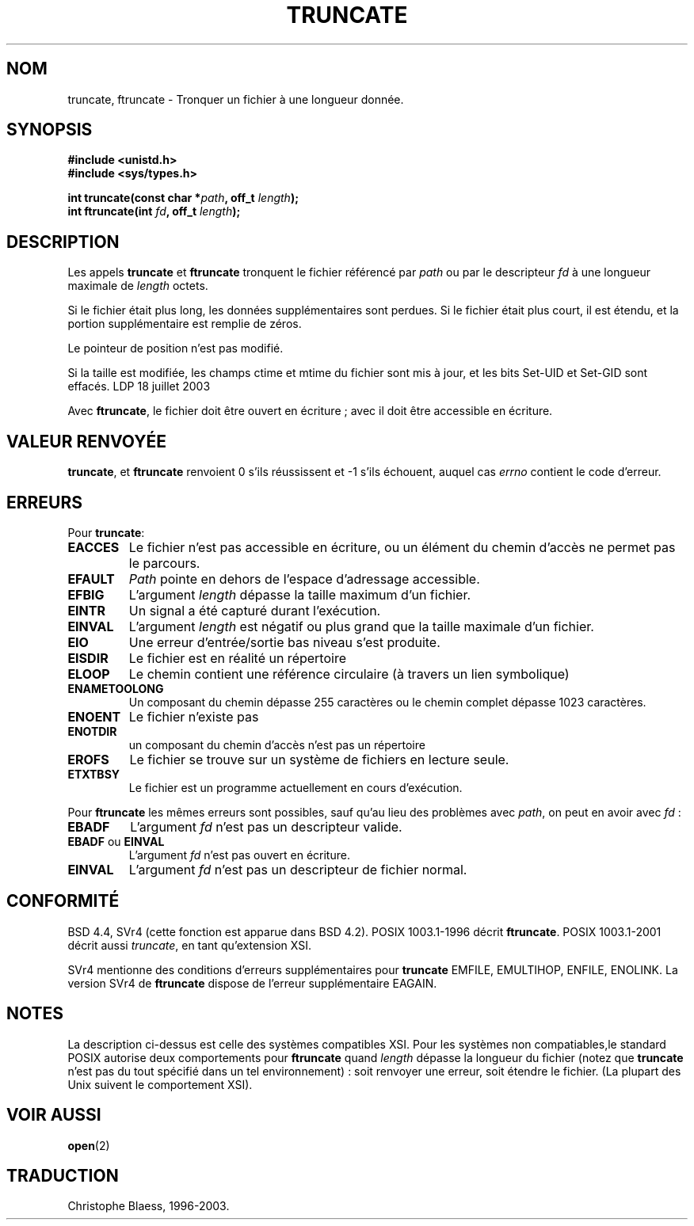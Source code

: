.\" Copyright (c) 1983, 1991 The Regents of the University of California.
.\" All rights reserved.
.\"
.\" Redistribution and use in source and binary forms, with or without
.\" modification, are permitted provided that the following conditions
.\" are met:
.\" 1. Redistributions of source code must retain the above copyright
.\"    notice, this list of conditions and the following disclaimer.
.\" 2. Redistributions in binary form must reproduce the above copyright
.\"    notice, this list of conditions and the following disclaimer in the
.\"    documentation and/or other materials provided with the distribution.
.\" 3. All advertising materials mentioning features or use of this software
.\"    must display the following acknowledgement:
.\"	This product includes software developed by the University of
.\"	California, Berkeley and its contributors.
.\" 4. Neither the name of the University nor the names of its contributors
.\"    may be used to endorse or promote products derived from this software
.\"    without specific prior written permission.
.\"
.\" THIS SOFTWARE IS PROVIDED BY THE REGENTS AND CONTRIBUTORS ``AS IS'' AND
.\" ANY EXPRESS OR IMPLIED WARRANTIES, INCLUDING, BUT NOT LIMITED TO, THE
.\" IMPLIED WARRANTIES OF MERCHANTABILITY AND FITNESS FOR A PARTICULAR PURPOSE
.\" ARE DISCLAIMED.  IN NO EVENT SHALL THE REGENTS OR CONTRIBUTORS BE LIABLE
.\" FOR ANY DIRECT, INDIRECT, INCIDENTAL, SPECIAL, EXEMPLARY, OR CONSEQUENTIAL
.\" DAMAGES (INCLUDING, BUT NOT LIMITED TO, PROCUREMENT OF SUBSTITUTE GOODS
.\" OR SERVICES; LOSS OF USE, DATA, OR PROFITS; OR BUSINESS INTERRUPTION)
.\" HOWEVER CAUSED AND ON ANY THEORY OF LIABILITY, WHETHER IN CONTRACT, STRICT
.\" LIABILITY, OR TORT (INCLUDING NEGLIGENCE OR OTHERWISE) ARISING IN ANY WAY
.\" OUT OF THE USE OF THIS SOFTWARE, EVEN IF ADVISED OF THE POSSIBILITY OF
.\" SUCH DAMAGE.
.\"
.\"     @(#)truncate.2	6.9 (Berkeley) 3/10/91
.\"
.\" Modified Sat Jul 24 12:46:33 1993 by Rik Faith (faith@cs.unc.edu)
.\"
.\" Traduction 15/10/1996 par Christophe Blaess (ccb@club-internet.fr)
.\" Mise a Jour 15/04/97
.\" Mise a Jour 18/05/99 - LDP-man-pages-1.23
.\" màj 26/06/2000 LDP 1.30
.\" màj 30/08/2000 LDP 1.30
.\" màj 18/07/2003 LDP 1.56
.TH TRUNCATE 2 "18 juillet 2003" LDP "Manuel du programmeur Linux"
.SH NOM
truncate, ftruncate \- Tronquer un fichier à une longueur donnée.
.SH SYNOPSIS
.B #include <unistd.h>
.br
.B #include <sys/types.h>
.sp
.BI "int truncate(const char *" path ", off_t " length );
.br
.BI "int ftruncate(int " fd ", off_t " length );
.SH DESCRIPTION
Les appels
.B truncate
et
.B ftruncate
tronquent le fichier référencé par
.I path
ou par le descripteur
.I fd
à une longueur maximale de
.I length
octets.
.LP
Si le fichier était plus long, les données supplémentaires sont perdues.
Si le fichier était plus court, il est étendu, et
la portion supplémentaire est remplie de zéros.
.LP
Le pointeur de position n'est pas modifié.
.LP
Si la taille est modifiée, les champs ctime et mtime du fichier sont
mis à jour, et les bits Set-UID et Set-GID sont effacés.
.LP
Avec
.BR ftruncate ,
le fichier doit être ouvert en écriture\ ; avec
.BT truncate ,
il doit être accessible en écriture.
.SH "VALEUR RENVOYÉE"
.BR truncate ,
et
.BR ftruncate
renvoient 0 s'ils réussissent et \-1 s'ils échouent, auquel cas
.I errno
contient le code d'erreur.
.SH ERREURS
Pour
.BR truncate :
.TP
.B EACCES
Le fichier n'est pas accessible en écriture, ou un élément du chemin
d'accès ne permet pas le parcours.
.TP
.B EFAULT
.I Path
pointe en dehors de l'espace d'adressage accessible.
.TP
.B EFBIG
L'argument
.I length
dépasse la taille maximum d'un fichier.
.TP
.B EINTR
Un signal a été capturé durant l'exécution.
.TP
.B EINVAL
L'argument
.I length
est négatif ou plus grand que la taille maximale d'un fichier.
.TP
.B EIO
Une erreur d'entrée/sortie bas niveau s'est produite.
.TP
.B EISDIR
Le fichier est en réalité un répertoire
.TP
.B ELOOP
Le chemin contient une référence circulaire (à travers un lien symbolique)
.TP
.B ENAMETOOLONG
Un composant du chemin dépasse 255 caractères ou
le chemin complet dépasse 1023 caractères.
.TP
.B ENOENT
Le fichier n'existe pas
.TP
.B ENOTDIR
un composant du chemin d'accès n'est pas un répertoire
.TP
.B EROFS
Le fichier se trouve sur un système de fichiers en lecture seule.
.TP
.B ETXTBSY
Le fichier est un programme actuellement en cours d'exécution.
.PP
Pour
.BR ftruncate
les mêmes erreurs sont possibles, sauf qu'au lieu des problèmes avec
.IR path ,
on peut en avoir avec
.IR fd " :"
.TP
.B EBADF
L'argument
.I fd
n'est pas un descripteur valide.
.TP
.BR EBADF " ou " EINVAL
L'argument
.I fd
n'est pas ouvert en écriture.
.TP
.B EINVAL
L'argument
.I fd
n'est pas un descripteur de fichier normal.
.SH CONFORMITÉ
BSD 4.4, SVr4 (cette fonction est apparue dans BSD 4.2).
POSIX 1003.1-1996 décrit
.BR ftruncate .
POSIX 1003.1-2001 décrit aussi
.IR truncate ,
en tant qu'extension XSI.
.LP
SVr4 mentionne des conditions d'erreurs supplémentaires pour
.BR truncate
EMFILE, EMULTIHOP, ENFILE, ENOLINK. La version SVr4 de
.BR ftruncate
dispose de l'erreur supplémentaire EAGAIN.
.SH NOTES
La description ci-dessus est celle des systèmes compatibles XSI.
Pour les systèmes non compatiables,le standard POSIX autorise
deux comportements pour
.B ftruncate
quand
.I length
dépasse la longueur du fichier
(notez que
.B truncate
n'est pas du tout spécifié dans un tel environnement)\ :
soit renvoyer une erreur, soit étendre le fichier.
(La plupart des Unix suivent le comportement XSI).
.SH "VOIR AUSSI"
.BR open (2)
.SH TRADUCTION
Christophe Blaess, 1996-2003.
